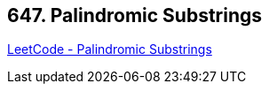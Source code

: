 == 647. Palindromic Substrings

https://leetcode.com/problems/palindromic-substrings/[LeetCode - Palindromic Substrings]

